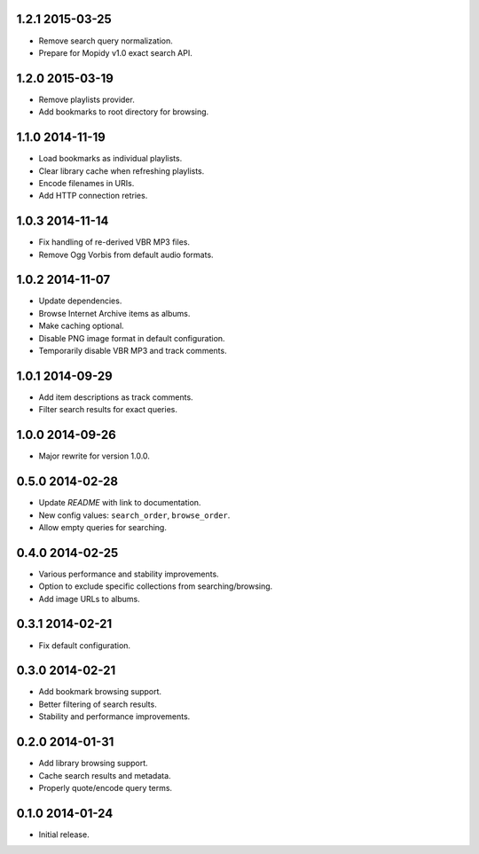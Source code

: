 1.2.1 2015-03-25
----------------

- Remove search query normalization.

- Prepare for Mopidy v1.0 exact search API.


1.2.0 2015-03-19
----------------

- Remove playlists provider.

- Add bookmarks to root directory for browsing.


1.1.0 2014-11-19
----------------

- Load bookmarks as individual playlists.

- Clear library cache when refreshing playlists.

- Encode filenames in URIs.

- Add HTTP connection retries.


1.0.3 2014-11-14
----------------

- Fix handling of re-derived VBR MP3 files.

- Remove Ogg Vorbis from default audio formats.


1.0.2 2014-11-07
----------------

- Update dependencies.

- Browse Internet Archive items as albums.

- Make caching optional.

- Disable PNG image format in default configuration.

- Temporarily disable VBR MP3 and track comments.


1.0.1 2014-09-29
----------------

- Add item descriptions as track comments.

- Filter search results for exact queries.


1.0.0 2014-09-26
----------------

- Major rewrite for version 1.0.0.


0.5.0 2014-02-28
----------------

- Update `README` with link to documentation.

- New config values: ``search_order``, ``browse_order``.

- Allow empty queries for searching.


0.4.0 2014-02-25
----------------

- Various performance and stability improvements.

- Option to exclude specific collections from searching/browsing.

- Add image URLs to albums.


0.3.1 2014-02-21
----------------

- Fix default configuration.


0.3.0 2014-02-21
----------------

- Add bookmark browsing support.

- Better filtering of search results.

- Stability and performance improvements.


0.2.0 2014-01-31
----------------

- Add library browsing support.

- Cache search results and metadata.

- Properly quote/encode query terms.


0.1.0 2014-01-24
----------------

- Initial release.
